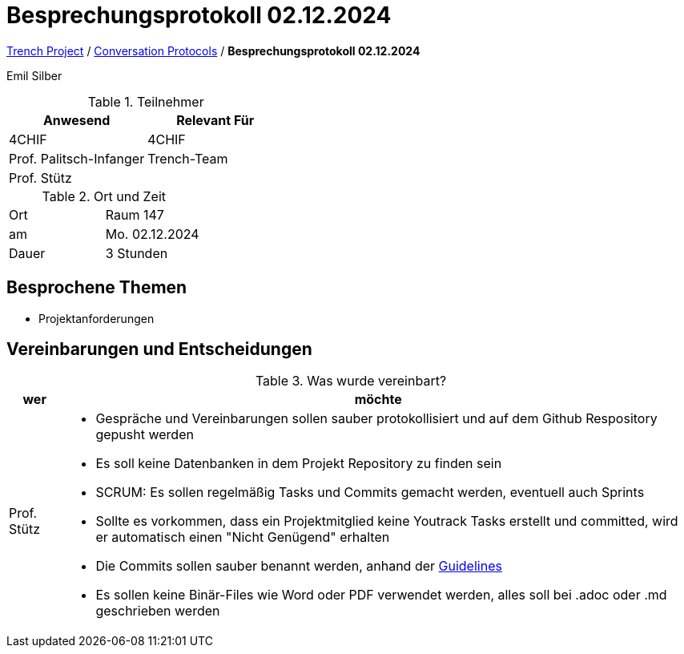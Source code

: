= Besprechungsprotokoll 02.12.2024

link:/01-projekte-2025-4chif-syp-trench/[Trench Project] / link:/01-projekte-2025-4chif-syp-trench/conversation-protocols/[Conversation Protocols] / *Besprechungsprotokoll 02.12.2024*

Emil Silber

.Teilnehmer
|===
|Anwesend |Relevant Für

|4CHIF
|4CHIF

|Prof. Palitsch-Infanger
|Trench-Team

|Prof. Stütz
|
|===

.Ort und Zeit
[cols=2*]
|===
|Ort
|Raum 147

|am
|Mo. 02.12.2024
|Dauer
|3 Stunden
|===



== Besprochene Themen

* Projektanforderungen



== Vereinbarungen und Entscheidungen

.Was wurde vereinbart?
[%autowidth]
|===
|wer |möchte 

| Prof. Stütz
a| - Gespräche und Vereinbarungen sollen sauber protokollisiert und auf dem Github Respository gepusht werden
- Es soll keine Datenbanken in dem Projekt Repository zu finden sein
- SCRUM: Es sollen regelmäßig Tasks und Commits gemacht werden, eventuell auch Sprints
- Sollte es vorkommen, dass ein Projektmitglied keine Youtrack Tasks erstellt und committed, wird er automatisch einen "Nicht Genügend" erhalten
- Die Commits sollen sauber benannt werden, anhand der https://www.conventionalcommits.org/en/v1.0.0/[Guidelines]
- Es sollen keine Binär-Files wie Word oder PDF verwendet werden, alles soll bei .adoc oder .md geschrieben werden

|===